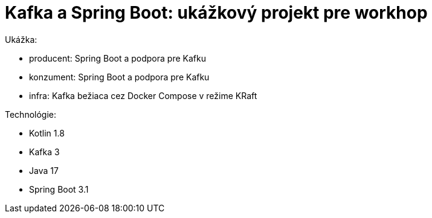 = Kafka a Spring Boot: ukážkový projekt pre workhop

Ukážka:

- producent: Spring Boot a podpora pre Kafku
- konzument: Spring Boot a podpora pre Kafku
- infra: Kafka bežiaca cez Docker Compose v režime KRaft

Technológie:

- Kotlin 1.8
- Kafka 3
- Java 17
- Spring Boot 3.1

